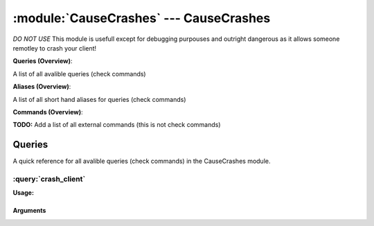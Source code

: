 .. default-domain:: nscp

.. module:: CauseCrashes
    :synopsis: *DO NOT USE* This module is usefull except for debugging purpouses and outright dangerous as it allows someone remotley to crash your client!

=======================================
:module:`CauseCrashes` --- CauseCrashes
=======================================
*DO NOT USE* This module is usefull except for debugging purpouses and outright dangerous as it allows someone remotley to crash your client!

**Queries (Overview)**:

A list of all avalible queries (check commands)

.. csv-table:: 
    :class: contentstable 
    :delim: | 
    :header: "Command", "Description"

    :query:`crash_client` | Raise a fatal exception (zero pointer reference) and cause NSClient++ crash.


**Aliases (Overview)**:

A list of all short hand aliases for queries (check commands)



.. csv-table:: 
    :class: contentstable 
    :delim: | 
    :header: "Command", "Description"

    crashclient | Alias for: :query:`crash_client`


**Commands (Overview)**: 

**TODO:** Add a list of all external commands (this is not check commands)



Queries
=======
A quick reference for all avalible queries (check commands) in the CauseCrashes module.

:query:`crash_client`
---------------------
.. query:: crash_client
    :synopsis: Raise a fatal exception (zero pointer reference) and cause NSClient++ crash.

**Usage:**



.. csv-table:: 
    :class: contentstable 
    :delim: | 
    :header: "Option", "Default Value", "Description"

    :option:`help` | N/A | Show help screen (this screen)
    :option:`help-pb` | N/A | Show help screen as a protocol buffer payload
    :option:`help-short` | N/A | Show help screen (short format).


Arguments
*********
.. option:: help
    :synopsis: Show help screen (this screen)

    | Show help screen (this screen)

.. option:: help-pb
    :synopsis: Show help screen as a protocol buffer payload

    | Show help screen as a protocol buffer payload

.. option:: help-short
    :synopsis: Show help screen (short format).

    | Show help screen (short format).




